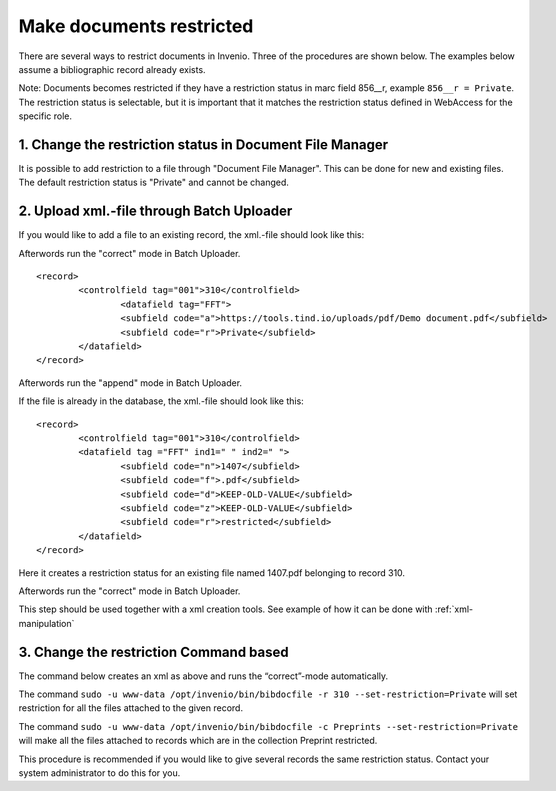 ..  This file is part of Invenio
    Copyright (C) 2014 CERN.

    Invenio is free software; you can redistribute it and/or
    modify it under the terms of the GNU General Public License as
    published by the Free Software Foundation; either version 2 of the
    License, or (at your option) any later version.

    Invenio is distributed in the hope that it will be useful, but
    WITHOUT ANY WARRANTY; without even the implied warranty of
    MERCHANTABILITY or FITNESS FOR A PARTICULAR PURPOSE.  See the GNU
    General Public License for more details.

    You should have received a copy of the GNU General Public License
    along with Invenio; if not, write to the Free Software Foundation, Inc.,
    59 Temple Place, Suite 330, Boston, MA 02111-1307, USA.

.. _restrict-documents:

Make documents restricted
=========================

There are several ways to restrict documents in Invenio. Three of the procedures are shown below. The examples below assume a bibliographic record already exists. 

Note: Documents becomes restricted if they have a restriction status in marc field 856__r, example ``856__r = Private``. The restriction status is selectable, but it is important that it matches the restriction status defined in WebAccess for the specific role.

1. Change the restriction status in Document File Manager
---------------------------------------------------------

It is possible to add restriction to a file through "Document File Manager".  This can be done for new and existing files. The default restriction status is "Private" and cannot be changed.


|tag-cloud for document restr-cod/001|

.. |tag-cloud for document restr-cod/001| image:: /_static/librarian/restrict-documents1.png


2. Upload xml.-file through Batch Uploader
------------------------------------------

If you would like to add a file to an existing record, the xml.-file should look like this:

Afterwords run the "correct" mode in Batch Uploader.

::

	<record>
  		<controlfield tag="001">310</controlfield>
			<datafield tag="FFT">
			<subfield code="a">https://tools.tind.io/uploads/pdf/Demo document.pdf</subfield>
			<subfield code="r">Private</subfield>
		</datafield>
	</record>

Afterwords run the "append" mode in Batch Uploader. 


If the file is already in the database, the xml.-file should look like this:

::

	<record>
		<controlfield tag="001">310</controlfield>
		<datafield tag ="FFT" ind1=" " ind2=" ">
			<subfield code="n">1407</subfield>
			<subfield code="f">.pdf</subfield>
			<subfield code="d">KEEP-OLD-VALUE</subfield>
			<subfield code="z">KEEP-OLD-VALUE</subfield>
			<subfield code="r">restricted</subfield>
		</datafield>
	</record>

Here it creates a restriction status for an existing file named 1407.pdf belonging to record 310. 

Afterwords run the "correct" mode in Batch Uploader.

This step should be used together with a xml creation tools. See example of how it can be done with :ref:`xml-manipulation`

3. Change the restriction Command based
---------------------------------------

The command below creates an xml as above and runs the “correct”-mode automatically.

The command ``sudo -u www-data /opt/invenio/bin/bibdocfile -r 310 --set-restriction=Private``
will set restriction for all the files attached to the given record.

The command ``sudo -u www-data /opt/invenio/bin/bibdocfile -c Preprints --set-restriction=Private``
will make all the files attached to records which are in the collection Preprint restricted. 

This procedure is recommended if you would like to give several records the same restriction status. Contact your system administrator to do this for you.



